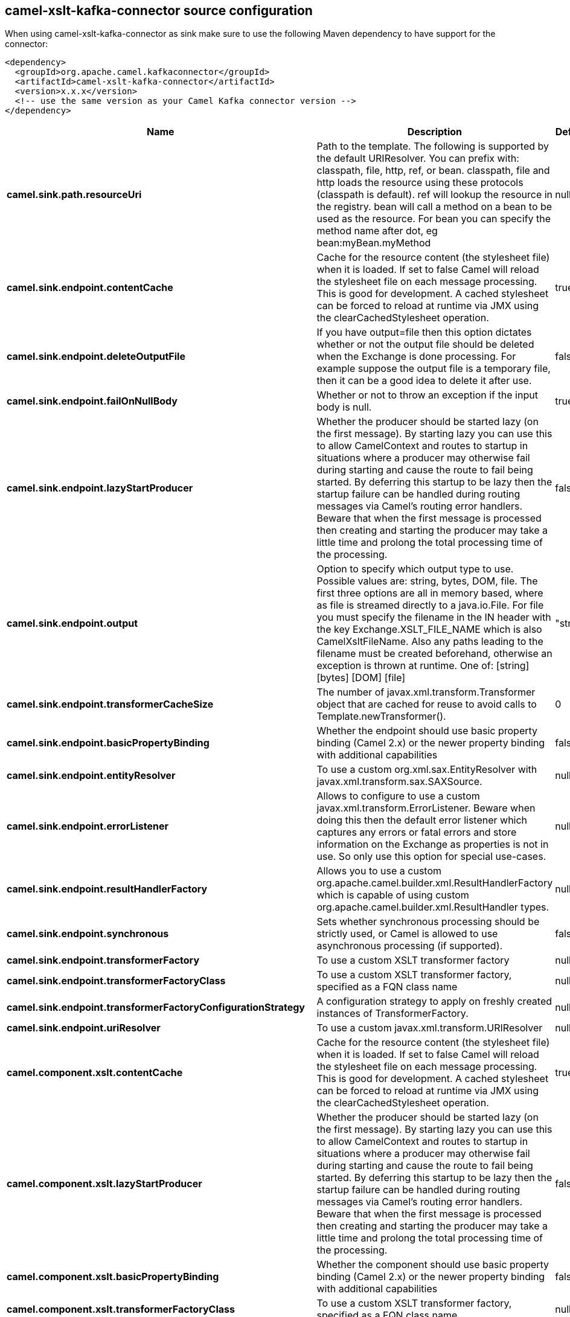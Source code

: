// kafka-connector options: START
== camel-xslt-kafka-connector source configuration

When using camel-xslt-kafka-connector as sink make sure to use the following Maven dependency to have support for the connector:

[source,xml]
----
<dependency>
  <groupId>org.apache.camel.kafkaconnector</groupId>
  <artifactId>camel-xslt-kafka-connector</artifactId>
  <version>x.x.x</version>
  <!-- use the same version as your Camel Kafka connector version -->
</dependency>
----


[width="100%",cols="2,5,^1,2",options="header"]
|===
| Name | Description | Default | Priority
| *camel.sink.path.resourceUri* | Path to the template. The following is supported by the default URIResolver. You can prefix with: classpath, file, http, ref, or bean. classpath, file and http loads the resource using these protocols (classpath is default). ref will lookup the resource in the registry. bean will call a method on a bean to be used as the resource. For bean you can specify the method name after dot, eg bean:myBean.myMethod | null | ConfigDef.Importance.HIGH
| *camel.sink.endpoint.contentCache* | Cache for the resource content (the stylesheet file) when it is loaded. If set to false Camel will reload the stylesheet file on each message processing. This is good for development. A cached stylesheet can be forced to reload at runtime via JMX using the clearCachedStylesheet operation. | true | ConfigDef.Importance.MEDIUM
| *camel.sink.endpoint.deleteOutputFile* | If you have output=file then this option dictates whether or not the output file should be deleted when the Exchange is done processing. For example suppose the output file is a temporary file, then it can be a good idea to delete it after use. | false | ConfigDef.Importance.MEDIUM
| *camel.sink.endpoint.failOnNullBody* | Whether or not to throw an exception if the input body is null. | true | ConfigDef.Importance.MEDIUM
| *camel.sink.endpoint.lazyStartProducer* | Whether the producer should be started lazy (on the first message). By starting lazy you can use this to allow CamelContext and routes to startup in situations where a producer may otherwise fail during starting and cause the route to fail being started. By deferring this startup to be lazy then the startup failure can be handled during routing messages via Camel's routing error handlers. Beware that when the first message is processed then creating and starting the producer may take a little time and prolong the total processing time of the processing. | false | ConfigDef.Importance.MEDIUM
| *camel.sink.endpoint.output* | Option to specify which output type to use. Possible values are: string, bytes, DOM, file. The first three options are all in memory based, where as file is streamed directly to a java.io.File. For file you must specify the filename in the IN header with the key Exchange.XSLT_FILE_NAME which is also CamelXsltFileName. Also any paths leading to the filename must be created beforehand, otherwise an exception is thrown at runtime. One of: [string] [bytes] [DOM] [file] | "string" | ConfigDef.Importance.MEDIUM
| *camel.sink.endpoint.transformerCacheSize* | The number of javax.xml.transform.Transformer object that are cached for reuse to avoid calls to Template.newTransformer(). | 0 | ConfigDef.Importance.MEDIUM
| *camel.sink.endpoint.basicPropertyBinding* | Whether the endpoint should use basic property binding (Camel 2.x) or the newer property binding with additional capabilities | false | ConfigDef.Importance.MEDIUM
| *camel.sink.endpoint.entityResolver* | To use a custom org.xml.sax.EntityResolver with javax.xml.transform.sax.SAXSource. | null | ConfigDef.Importance.MEDIUM
| *camel.sink.endpoint.errorListener* | Allows to configure to use a custom javax.xml.transform.ErrorListener. Beware when doing this then the default error listener which captures any errors or fatal errors and store information on the Exchange as properties is not in use. So only use this option for special use-cases. | null | ConfigDef.Importance.MEDIUM
| *camel.sink.endpoint.resultHandlerFactory* | Allows you to use a custom org.apache.camel.builder.xml.ResultHandlerFactory which is capable of using custom org.apache.camel.builder.xml.ResultHandler types. | null | ConfigDef.Importance.MEDIUM
| *camel.sink.endpoint.synchronous* | Sets whether synchronous processing should be strictly used, or Camel is allowed to use asynchronous processing (if supported). | false | ConfigDef.Importance.MEDIUM
| *camel.sink.endpoint.transformerFactory* | To use a custom XSLT transformer factory | null | ConfigDef.Importance.MEDIUM
| *camel.sink.endpoint.transformerFactoryClass* | To use a custom XSLT transformer factory, specified as a FQN class name | null | ConfigDef.Importance.MEDIUM
| *camel.sink.endpoint.transformerFactoryConfigurationStrategy* | A configuration strategy to apply on freshly created instances of TransformerFactory. | null | ConfigDef.Importance.MEDIUM
| *camel.sink.endpoint.uriResolver* | To use a custom javax.xml.transform.URIResolver | null | ConfigDef.Importance.MEDIUM
| *camel.component.xslt.contentCache* | Cache for the resource content (the stylesheet file) when it is loaded. If set to false Camel will reload the stylesheet file on each message processing. This is good for development. A cached stylesheet can be forced to reload at runtime via JMX using the clearCachedStylesheet operation. | true | ConfigDef.Importance.MEDIUM
| *camel.component.xslt.lazyStartProducer* | Whether the producer should be started lazy (on the first message). By starting lazy you can use this to allow CamelContext and routes to startup in situations where a producer may otherwise fail during starting and cause the route to fail being started. By deferring this startup to be lazy then the startup failure can be handled during routing messages via Camel's routing error handlers. Beware that when the first message is processed then creating and starting the producer may take a little time and prolong the total processing time of the processing. | false | ConfigDef.Importance.MEDIUM
| *camel.component.xslt.basicPropertyBinding* | Whether the component should use basic property binding (Camel 2.x) or the newer property binding with additional capabilities | false | ConfigDef.Importance.MEDIUM
| *camel.component.xslt.transformerFactoryClass* | To use a custom XSLT transformer factory, specified as a FQN class name | null | ConfigDef.Importance.MEDIUM
| *camel.component.xslt.transformerFactoryConfigurationStrategy* | A configuration strategy to apply on freshly created instances of TransformerFactory. | null | ConfigDef.Importance.MEDIUM
| *camel.component.xslt.uriResolver* | To use a custom UriResolver. Should not be used together with the option 'uriResolverFactory'. | null | ConfigDef.Importance.MEDIUM
| *camel.component.xslt.uriResolverFactory* | To use a custom UriResolver which depends on a dynamic endpoint resource URI. Should not be used together with the option 'uriResolver'. | null | ConfigDef.Importance.MEDIUM
|===


// kafka-connector options: END
